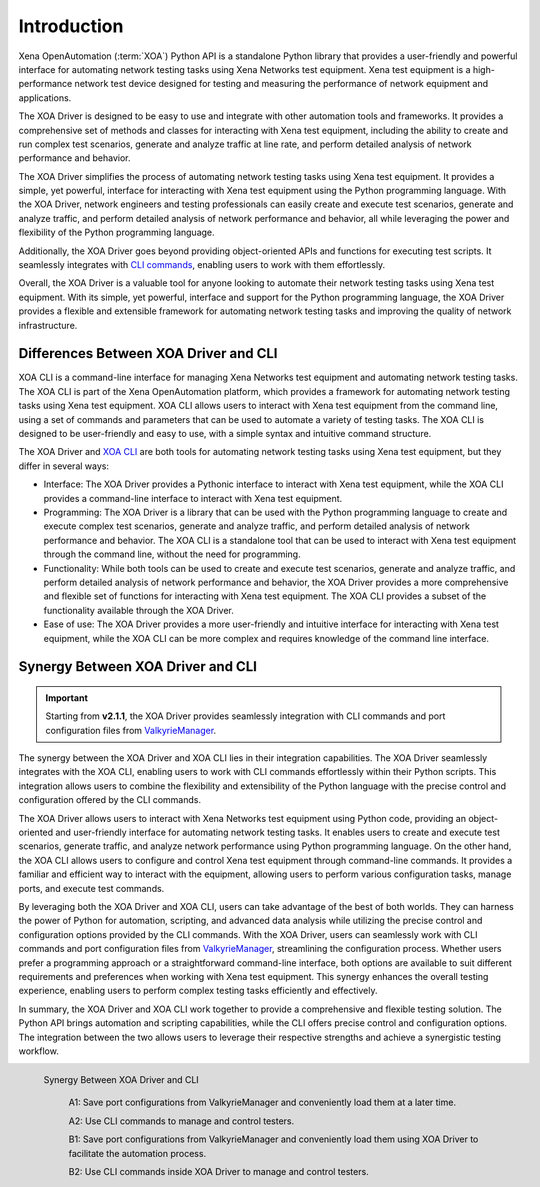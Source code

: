 Introduction
====================

Xena OpenAutomation (:term:`XOA`) Python API is a standalone Python library that provides a user-friendly and powerful interface for automating network testing tasks using Xena Networks test equipment. Xena test equipment is a high-performance network test device designed for testing and measuring the performance of network equipment and applications.

The XOA Driver is designed to be easy to use and integrate with other automation tools and frameworks. It provides a comprehensive set of methods and classes for interacting with Xena test equipment, including the ability to create and run complex test scenarios, generate and analyze traffic at line rate, and perform detailed analysis of network performance and behavior.

The XOA Driver simplifies the process of automating network testing tasks using Xena test equipment. It provides a simple, yet powerful, interface for interacting with Xena test equipment using the Python programming language. With the XOA Driver, network engineers and testing professionals can easily create and execute test scenarios, generate and analyze traffic, and perform detailed analysis of network performance and behavior, all while leveraging the power and flexibility of the Python programming language.

Additionally, the XOA Driver goes beyond providing object-oriented APIs and functions for executing test scripts. It seamlessly integrates with `CLI commands <https://docs.xenanetworks.com/projects/xoa-cli>`_, enabling users to work with them effortlessly.

Overall, the XOA Driver is a valuable tool for anyone looking to automate their network testing tasks using Xena test equipment. With its simple, yet powerful, interface and support for the Python programming language, the XOA Driver provides a flexible and extensible framework for automating network testing tasks and improving the quality of network infrastructure.

Differences Between XOA Driver and CLI
------------------------------------------

XOA CLI is a command-line interface for managing Xena Networks test equipment and automating network testing tasks. The XOA CLI is part of the Xena OpenAutomation platform, which provides a framework for automating network testing tasks using Xena test equipment. XOA CLI allows users to interact with Xena test equipment from the command line, using a set of commands and parameters that can be used to automate a variety of testing tasks. The XOA CLI is designed to be user-friendly and easy to use, with a simple syntax and intuitive command structure.

The XOA Driver and `XOA CLI <https://docs.xenanetworks.com/projects/xoa-cli>`_ are both tools for automating network testing tasks using Xena test equipment, but they differ in several ways:

* Interface: The XOA Driver provides a Pythonic interface to interact with Xena test equipment, while the XOA CLI provides a command-line interface to interact with Xena test equipment.

* Programming: The XOA Driver is a library that can be used with the Python programming language to create and execute complex test scenarios, generate and analyze traffic, and perform detailed analysis of network performance and behavior. The XOA CLI is a standalone tool that can be used to interact with Xena test equipment through the command line, without the need for programming.

* Functionality: While both tools can be used to create and execute test scenarios, generate and analyze traffic, and perform detailed analysis of network performance and behavior, the XOA Driver provides a more comprehensive and flexible set of functions for interacting with Xena test equipment. The XOA CLI provides a subset of the functionality available through the XOA Driver.

* Ease of use: The XOA Driver provides a more user-friendly and intuitive interface for interacting with Xena test equipment, while the XOA CLI can be more complex and requires knowledge of the command line interface.

Synergy Between XOA Driver and CLI
------------------------------------------

.. important::

    Starting from **v2.1.1**, the XOA Driver provides seamlessly integration with CLI commands and port configuration files from `ValkyrieManager <https://xenanetworks.com/product/valkyriemanager/>`_.

The synergy between the XOA Driver and XOA CLI lies in their integration capabilities. The XOA Driver seamlessly integrates with the XOA CLI, enabling users to work with CLI commands effortlessly within their Python scripts. This integration allows users to combine the flexibility and extensibility of the Python language with the precise control and configuration offered by the CLI commands.

The XOA Driver allows users to interact with Xena Networks test equipment using Python code, providing an object-oriented and user-friendly interface for automating network testing tasks. It enables users to create and execute test scenarios, generate traffic, and analyze network performance using Python programming language. On the other hand, the XOA CLI allows users to configure and control Xena test equipment through command-line commands. It provides a familiar and efficient way to interact with the equipment, allowing users to perform various configuration tasks, manage ports, and execute test commands.

By leveraging both the XOA Driver and XOA CLI, users can take advantage of the best of both worlds. They can harness the power of Python for automation, scripting, and advanced data analysis while utilizing the precise control and configuration options provided by the CLI commands. With the XOA Driver, users can seamlessly work with CLI commands and port configuration files from `ValkyrieManager <https://xenanetworks.com/product/valkyriemanager/>`_, streamlining the configuration process. Whether users prefer a programming approach or a straightforward command-line interface, both options are available to suit different requirements and preferences when working with Xena test equipment. This synergy enhances the overall testing experience, enabling users to perform complex testing tasks efficiently and effectively.

In summary, the XOA Driver and XOA CLI work together to provide a comprehensive and flexible testing solution. The Python API brings automation and scripting capabilities, while the CLI offers precise control and configuration options. The integration between the two allows users to leverage their respective strengths and achieve a synergistic testing workflow.

.. figure:: /_static/xoa_cli_synergy.png
    :scale: 100 %
    :align: left

    Synergy Between XOA Driver and CLI

        A1: Save port configurations from ValkyrieManager and conveniently load them at a later time.

        A2: Use CLI commands to manage and control testers.

        B1: Save port configurations from ValkyrieManager and conveniently load them using XOA Driver to facilitate the automation process.

        B2: Use CLI commands inside XOA Driver to manage and control testers.